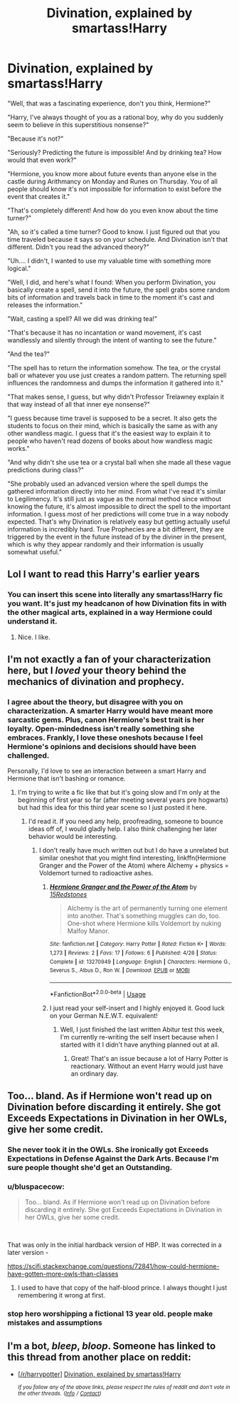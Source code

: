 #+TITLE: Divination, explained by smartass!Harry

* Divination, explained by smartass!Harry
:PROPERTIES:
:Author: 15_Redstones
:Score: 61
:DateUnix: 1557513509.0
:DateShort: 2019-May-10
:END:
"Well, that was a fascinating experience, don't you think, Hermione?"

"Harry, I've always thought of you as a rational boy, why do you suddenly seem to believe in this superstitious nonsense?"

"Because it's not?"

"Seriously? Predicting the future is impossible! And by drinking tea? How would that even work?"

"Hermione, you know more about future events than anyone else in the castle during Arithmancy on Monday and Runes on Thursday. You of all people should know it's not impossible for information to exist before the event that creates it."

"That's completely different! And how do you even know about the time turner?"

"Ah, so it's called a time turner? Good to know. I just figured out that you time traveled because it says so on your schedule. And Divination isn't that different. Didn't you read the advanced theory?"

"Uh.... I didn't, I wanted to use my valuable time with something more logical."

"Well, I did, and here's what I found: When you perform Divination, you basically create a spell, send it into the future, the spell grabs some random bits of information and travels back in time to the moment it's cast and releases the information."

"Wait, casting a spell? All we did was drinking tea!"

"That's because it has no incantation or wand movement, it's cast wandlessly and silently through the intent of wanting to see the future."

"And the tea?"

"The spell has to return the information somehow. The tea, or the crystal ball or whatever you use just creates a random pattern. The returning spell influences the randomness and dumps the information it gathered into it."

"That makes sense, I guess, but why didn't Professor Trelawney explain it that way instead of all that inner eye nonsense?"

"I guess because time travel is supposed to be a secret. It also gets the students to focus on their mind, which is basically the same as with any other wandless magic. I guess that it's the easiest way to explain it to people who haven't read dozens of books about how wandless magic works."

"And why didn't she use tea or a crystal ball when she made all these vague predictions during class?"

"She probably used an advanced version where the spell dumps the gathered information directly into her mind. From what I've read it's similar to Legilimency. It's still just as vague as the normal method since without knowing the future, it's almost impossible to direct the spell to the important information. I guess most of her predictions will come true in a way nobody expected. That's why Divination is relatively easy but getting actually useful information is incredibly hard. True Prophecies are a bit different, they are triggered by the event in the future instead of by the diviner in the present, which is why they appear randomly and their information is usually somewhat useful."


** Lol I want to read this Harry's earlier years
:PROPERTIES:
:Author: renextronex
:Score: 23
:DateUnix: 1557519617.0
:DateShort: 2019-May-11
:END:

*** You can insert this scene into literally any smartass!Harry fic you want. It's just my headcanon of how Divination fits in with the other magical arts, explained in a way Hermione could understand it.
:PROPERTIES:
:Author: 15_Redstones
:Score: 29
:DateUnix: 1557521462.0
:DateShort: 2019-May-11
:END:

**** Nice. I like.
:PROPERTIES:
:Score: 4
:DateUnix: 1557542736.0
:DateShort: 2019-May-11
:END:


** I'm not exactly a fan of your characterization here, but I /loved/ your theory behind the mechanics of divination and prophecy.
:PROPERTIES:
:Author: SirGlaurung
:Score: 16
:DateUnix: 1557550728.0
:DateShort: 2019-May-11
:END:

*** I agree about the theory, but disagree with you on characterization. A smarter Harry would have meant more sarcastic gems. Plus, canon Hermione's best trait is her loyalty. Open-mindedness isn't really something she embraces. Frankly, I love these oneshots because I feel Hermione's opinions and decisions should have been challenged.

Personally, I'd love to see an interaction between a smart Harry and Hermione that isn't bashing or romance.
:PROPERTIES:
:Score: 11
:DateUnix: 1557553473.0
:DateShort: 2019-May-11
:END:

**** I'm trying to write a fic like that but it's going slow and I'm only at the beginning of first year so far (after meeting several years pre hogwarts) but had this idea for this third year scene so I just posted it here.
:PROPERTIES:
:Author: 15_Redstones
:Score: 2
:DateUnix: 1557561628.0
:DateShort: 2019-May-11
:END:

***** I'd read it. If you need any help, proofreading, someone to bounce ideas off of, I would gladly help. I also think challenging her later behavior would be interesting.
:PROPERTIES:
:Score: 1
:DateUnix: 1557599652.0
:DateShort: 2019-May-11
:END:

****** I don't really have much written out but I do have a unrelated but similar oneshot that you might find interesting, linkffn(Hermione Granger and the Power of the Atom) where Alchemy + physics = Voldemort turned to radioactive ashes.
:PROPERTIES:
:Author: 15_Redstones
:Score: 1
:DateUnix: 1557607115.0
:DateShort: 2019-May-12
:END:

******* [[https://www.fanfiction.net/s/13270949/1/][*/Hermione Granger and the Power of the Atom/*]] by [[https://www.fanfiction.net/u/11520472/15Redstones][/15Redstones/]]

#+begin_quote
  Alchemy is the art of permanently turning one element into another. That's something muggles can do, too. One-shot where Hermione kills Voldemort by nuking Malfoy Manor.
#+end_quote

^{/Site/:} ^{fanfiction.net} ^{*|*} ^{/Category/:} ^{Harry} ^{Potter} ^{*|*} ^{/Rated/:} ^{Fiction} ^{K+} ^{*|*} ^{/Words/:} ^{1,273} ^{*|*} ^{/Reviews/:} ^{2} ^{*|*} ^{/Favs/:} ^{17} ^{*|*} ^{/Follows/:} ^{6} ^{*|*} ^{/Published/:} ^{4/26} ^{*|*} ^{/Status/:} ^{Complete} ^{*|*} ^{/id/:} ^{13270949} ^{*|*} ^{/Language/:} ^{English} ^{*|*} ^{/Characters/:} ^{Hermione} ^{G.,} ^{Severus} ^{S.,} ^{Albus} ^{D.,} ^{Ron} ^{W.} ^{*|*} ^{/Download/:} ^{[[http://www.ff2ebook.com/old/ffn-bot/index.php?id=13270949&source=ff&filetype=epub][EPUB]]} ^{or} ^{[[http://www.ff2ebook.com/old/ffn-bot/index.php?id=13270949&source=ff&filetype=mobi][MOBI]]}

--------------

*FanfictionBot*^{2.0.0-beta} | [[https://github.com/tusing/reddit-ffn-bot/wiki/Usage][Usage]]
:PROPERTIES:
:Author: FanfictionBot
:Score: 1
:DateUnix: 1557607128.0
:DateShort: 2019-May-12
:END:


******* I just read your self-insert and I highly enjoyed it. Good luck on your German N.E.W.T. equivalent!
:PROPERTIES:
:Score: 1
:DateUnix: 1557611174.0
:DateShort: 2019-May-12
:END:

******** Well, I just finished the last written Abitur test this week, I'm currently re-writing the self insert because when I started with it I didn't have anything planned out at all.
:PROPERTIES:
:Author: 15_Redstones
:Score: 1
:DateUnix: 1557613064.0
:DateShort: 2019-May-12
:END:

********* Great! That's an issue because a lot of Harry Potter is reactionary. Without an event Harry would just have an ordinary day.
:PROPERTIES:
:Score: 1
:DateUnix: 1557615103.0
:DateShort: 2019-May-12
:END:


** Too... bland. As if Hermione won't read up on Divination before discarding it entirely. She got Exceeds Expectations in Divination in her OWLs, give her some credit.
:PROPERTIES:
:Author: Taarabdh
:Score: 3
:DateUnix: 1557549746.0
:DateShort: 2019-May-11
:END:

*** She never took it in the OWLs. She ironically got Exceeds Expectations in Defense Against the Dark Arts. Because I'm sure people thought she'd get an Outstanding.
:PROPERTIES:
:Score: 10
:DateUnix: 1557553179.0
:DateShort: 2019-May-11
:END:


*** u/bluspacecow:
#+begin_quote
  Too... bland. As if Hermione won't read up on Divination before discarding it entirely. She got Exceeds Expectations in Divination in her OWLs, give her some credit.
#+end_quote

​

That was only in the initial hardback version of HBP. It was corrected in a later version -

[[https://scifi.stackexchange.com/questions/72841/how-could-hermione-have-gotten-more-owls-than-classes]]
:PROPERTIES:
:Author: bluspacecow
:Score: 5
:DateUnix: 1557554312.0
:DateShort: 2019-May-11
:END:

**** I used to have that copy of the half-blood prince. I always thought I just remembering it wrong at first.
:PROPERTIES:
:Score: 1
:DateUnix: 1557598918.0
:DateShort: 2019-May-11
:END:


*** stop hero worshipping a fictional 13 year old. people make mistakes and assumptions
:PROPERTIES:
:Author: john-madden-reddit
:Score: 2
:DateUnix: 1557550711.0
:DateShort: 2019-May-11
:END:


** I'm a bot, /bleep/, /bloop/. Someone has linked to this thread from another place on reddit:

- [[[/r/harrypotter]]] [[https://www.reddit.com/r/harrypotter/comments/bn9p9q/divination_explained_by_smartassharry/][Divination, explained by smartass!Harry]]

 /^{If you follow any of the above links, please respect the rules of reddit and don't vote in the other threads.} ^{([[/r/TotesMessenger][Info]]} ^{/} ^{[[/message/compose?to=/r/TotesMessenger][Contact]])}/
:PROPERTIES:
:Author: TotesMessenger
:Score: 1
:DateUnix: 1557562098.0
:DateShort: 2019-May-11
:END:
